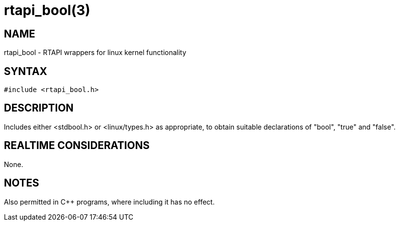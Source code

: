 = rtapi_bool(3)

== NAME

rtapi_bool - RTAPI wrappers for linux kernel functionality

== SYNTAX

[source,c]
----
#include <rtapi_bool.h>
----

== DESCRIPTION

Includes either <stdbool.h> or <linux/types.h> as appropriate,
to obtain suitable declarations of "bool", "true" and "false".

== REALTIME CONSIDERATIONS

None.

== NOTES

Also permitted in C++ programs, where including it has no effect.
